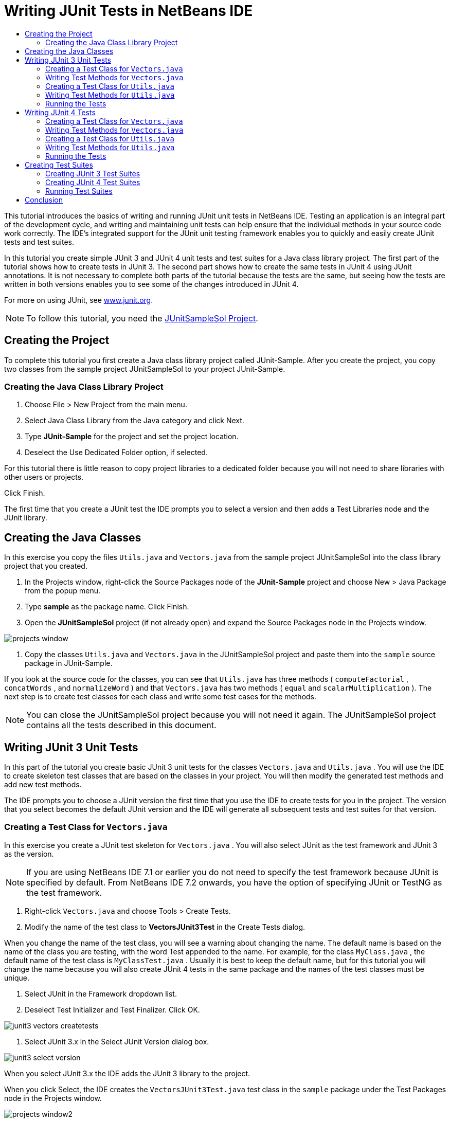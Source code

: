 // 
//     Licensed to the Apache Software Foundation (ASF) under one
//     or more contributor license agreements.  See the NOTICE file
//     distributed with this work for additional information
//     regarding copyright ownership.  The ASF licenses this file
//     to you under the Apache License, Version 2.0 (the
//     "License"); you may not use this file except in compliance
//     with the License.  You may obtain a copy of the License at
// 
//       http://www.apache.org/licenses/LICENSE-2.0
// 
//     Unless required by applicable law or agreed to in writing,
//     software distributed under the License is distributed on an
//     "AS IS" BASIS, WITHOUT WARRANTIES OR CONDITIONS OF ANY
//     KIND, either express or implied.  See the License for the
//     specific language governing permissions and limitations
//     under the License.
//

= Writing JUnit Tests in NetBeans IDE
:page-layout: tutorial
:jbake-tags: tutorials 
:jbake-status: published
:icons: font
:page-syntax: true
:source-highlighter: pygments
:toc: left
:toc-title:
:description: Writing JUnit Tests in NetBeans IDE - Apache NetBeans
:keywords: Apache NetBeans, Tutorials, Writing JUnit Tests in NetBeans IDE

ifdef::env-github[]
:imagesdir: ../../../../images
endif::[]

This tutorial introduces the basics of writing and running JUnit unit tests in NetBeans IDE. Testing an application is an integral part of the development cycle, and writing and maintaining unit tests can help ensure that the individual methods in your source code work correctly. The IDE's integrated support for the JUnit unit testing framework enables you to quickly and easily create JUnit tests and test suites.

In this tutorial you create simple JUnit 3 and JUnit 4 unit tests and test suites for a Java class library project. The first part of the tutorial shows how to create tests in JUnit 3. The second part shows how to create the same tests in JUnit 4 using JUnit annotations. It is not necessary to complete both parts of the tutorial because the tests are the same, but seeing how the tests are written in both versions enables you to see some of the changes introduced in JUnit 4.

For more on using JUnit, see link:http://www.junit.org[+www.junit.org+].

NOTE: To follow this tutorial, you need the link:https://netbeans.org/projects/samples/downloads/download/Samples/Java/JUnitSampleSol.zip[JUnitSampleSol Project].

== Creating the Project

To complete this tutorial you first create a Java class library project called JUnit-Sample. After you create the project, you copy two classes from the sample project JUnitSampleSol to your project JUnit-Sample.

=== Creating the Java Class Library Project

1. Choose File > New Project from the main menu.
2. Select Java Class Library from the Java category and click Next.
3. Type *JUnit-Sample* for the project and set the project location.
4. Deselect the Use Dedicated Folder option, if selected.

For this tutorial there is little reason to copy project libraries to a dedicated folder because you will not need to share libraries with other users or projects.

Click Finish.

The first time that you create a JUnit test the IDE prompts you to select a version and then adds a Test Libraries node and the JUnit library.

== Creating the Java Classes

In this exercise you copy the files  ``Utils.java``  and  ``Vectors.java``  from the sample project JUnitSampleSol into the class library project that you created.

1. In the Projects window, right-click the Source Packages node of the *JUnit-Sample* project and choose New > Java Package from the popup menu.
2. Type *sample* as the package name. Click Finish.
3. Open the *JUnitSampleSol* project (if not already open) and expand the Source Packages node in the Projects window.
[.feature]
--

image::kb/docs/java/projects-window.png[]

--



. Copy the classes  ``Utils.java``  and  ``Vectors.java``  in the JUnitSampleSol project and paste them into the  ``sample``  source package in JUnit-Sample.

If you look at the source code for the classes, you can see that  ``Utils.java``  has three methods ( ``computeFactorial`` ,  ``concatWords`` , and  ``normalizeWord`` ) and that  ``Vectors.java``  has two methods ( ``equal``  and  ``scalarMultiplication`` ). The next step is to create test classes for each class and write some test cases for the methods.

NOTE: You can close the JUnitSampleSol project because you will not need it again. The JUnitSampleSol project contains all the tests described in this document.

== Writing JUnit 3 Unit Tests

In this part of the tutorial you create basic JUnit 3 unit tests for the classes  ``Vectors.java``  and  ``Utils.java`` . You will use the IDE to create skeleton test classes that are based on the classes in your project. You will then modify the generated test methods and add new test methods.

The IDE prompts you to choose a JUnit version the first time that you use the IDE to create tests for you in the project. The version that you select becomes the default JUnit version and the IDE will generate all subsequent tests and test suites for that version.

=== Creating a Test Class for  ``Vectors.java`` 

In this exercise you create a JUnit test skeleton for  ``Vectors.java`` . You will also select JUnit as the test framework and JUnit 3 as the version.

NOTE: If you are using NetBeans IDE 7.1 or earlier you do not need to specify the test framework because JUnit is specified by default. From NetBeans IDE 7.2 onwards, you have the option of specifying JUnit or TestNG as the test framework.

1. Right-click  ``Vectors.java``  and choose Tools > Create Tests.
2. Modify the name of the test class to *VectorsJUnit3Test* in the Create Tests dialog.

When you change the name of the test class, you will see a warning about changing the name. The default name is based on the name of the class you are testing, with the word Test appended to the name. For example, for the class  ``MyClass.java`` , the default name of the test class is  ``MyClassTest.java`` . Usually it is best to keep the default name, but for this tutorial you will change the name because you will also create JUnit 4 tests in the same package and the names of the test classes must be unique.



. Select JUnit in the Framework dropdown list.


. Deselect Test Initializer and Test Finalizer. Click OK.
[.feature]
--

image::kb/docs/java/junit3-vectors-createtests.png[]

--



. Select JUnit 3.x in the Select JUnit Version dialog box.
[.feature]
--

image::kb/docs/java/junit3-select-version.png[]

--

When you select JUnit 3.x the IDE adds the JUnit 3 library to the project.

When you click Select, the IDE creates the  ``VectorsJUnit3Test.java``  test class in the  ``sample``  package under the Test Packages node in the Projects window.

[.feature]
--

image::kb/docs/java/projects-window2.png[]

--

A project requires a directory for test packages to create tests. The default location for the test packages directory is at the root level of the project, but depending on the type of project you can specify a different location for the directory in the project's Properties dialog.

If you look at the generated test class  ``VectorsJUnit3Test.java``  in the editor, you can see that the IDE generated the following test class with test methods for the methods  ``equal``  and  ``scalarMultiplication`` .


[source,java]
----

public class VectorsJUnit3Test extends TestCase {
    /**
     * Test of equal method, of class Vectors.
     */
    public void testEqual() {
        System.out.println("equal");
        int[] a = null;
        int[] b = null;
        boolean expResult = false;
        boolean result = Vectors.equal(a, b);
        assertEquals(expResult, result);
        // TODO review the generated test code and remove the default call to fail.
        fail("The test case is a prototype.");
    }

    /**
     * Test of scalarMultiplication method, of class Vectors.
     */
    public void testScalarMultiplication() {
        System.out.println("scalarMultiplication");
        int[] a = null;
        int[] b = null;
        int expResult = 0;
        int result = Vectors.scalarMultiplication(a, b);
        assertEquals(expResult, result);
        // TODO review the generated test code and remove the default call to fail.
        fail("The test case is a prototype.");
    }
}
----

The method body of each generated test is provided solely as a guide and needs to be modified to be an actual test case. You can deselect Default Method Bodies in the Create Tests dialog if you do not want the code generated for you.

When the IDE generates the names for the test methods, each method name is prepended with  ``test``  because JUnit 3 uses naming conventions and reflection to identify tests. To identify test methods, each test method is required to follow the syntax  ``test_<NAME>_`` .

NOTE: In JUnit 4, it is no longer necessary to use this test method naming syntax because you can use annotations to identify test methods and the test class is no longer required to extend  ``TestCase`` .

=== Writing Test Methods for  ``Vectors.java`` 

In this exercise you modify the generated test methods to make them functioning tests and modify the default output messages. You do not need to modify the output messages to run the tests, but you may want to modify the output to help identify the results displayed in the JUnit Test Results output window.

1. Open  ``VectorsJUnit3Test.java``  in the editor.
2. Modify the test skeleton for  ``testScalarMultiplication``  by changing the value of the  ``println``  and removing the generated variables. The test method should now look like the following (changes displayed in bold):

[source,java]
----

public void testScalarMultiplication() {
    System.out.println("** VectorsJUnit3Test: testScalarMultiplication()*");
    assertEquals(expResult, result);
}
----



. Now add some assertions to test the method.

[source,java]
----

public void testScalarMultiplication() {
    System.out.println("* VectorsJUnit3Test: testScalarMultiplication()");
    *assertEquals(  0, Vectors.scalarMultiplication(new int[] { 0, 0}, new int[] { 0, 0}));
    assertEquals( 39, Vectors.scalarMultiplication(new int[] { 3, 4}, new int[] { 5, 6}));
    assertEquals(-39, Vectors.scalarMultiplication(new int[] {-3, 4}, new int[] { 5,-6}));
    assertEquals(  0, Vectors.scalarMultiplication(new int[] { 5, 9}, new int[] {-9, 5}));
    assertEquals(100, Vectors.scalarMultiplication(new int[] { 6, 8}, new int[] { 6, 8}));*
}
----

This test method uses the JUnit  ``assertEquals``  method. To use the assertion, you supply the input variables and the expected result. To pass the test, the test method must successfully return all the expected results based on the supplied variables when running the tested method. You should add a sufficient number of assertions to cover the various possible permutations.



. Modify the test skeleton for  ``testEqual``  by deleting the generated method bodies and adding the following  ``println`` .

[source,java]
----

    *System.out.println("* VectorsJUnit3Test: testEqual()");*
----

The test method should now look like the following:


[source,java]
----

public void testEqual() {
    System.out.println("* VectorsJUnit3Test: testEqual()");
}
----



. Modify the  ``testEqual``  method by adding the following assertions (displayed in bold).

[source,java]
----

public void testEqual() {
    System.out.println("* VectorsJUnit3Test: testEqual()");
    *assertTrue(Vectors.equal(new int[] {}, new int[] {}));
    assertTrue(Vectors.equal(new int[] {0}, new int[] {0}));
    assertTrue(Vectors.equal(new int[] {0, 0}, new int[] {0, 0}));
    assertTrue(Vectors.equal(new int[] {0, 0, 0}, new int[] {0, 0, 0}));
    assertTrue(Vectors.equal(new int[] {5, 6, 7}, new int[] {5, 6, 7}));

    assertFalse(Vectors.equal(new int[] {}, new int[] {0}));
    assertFalse(Vectors.equal(new int[] {0}, new int[] {0, 0}));
    assertFalse(Vectors.equal(new int[] {0, 0}, new int[] {0, 0, 0}));
    assertFalse(Vectors.equal(new int[] {0, 0, 0}, new int[] {0, 0}));
    assertFalse(Vectors.equal(new int[] {0, 0}, new int[] {0}));
    assertFalse(Vectors.equal(new int[] {0}, new int[] {}));

    assertFalse(Vectors.equal(new int[] {0, 0, 0}, new int[] {0, 0, 1}));
    assertFalse(Vectors.equal(new int[] {0, 0, 0}, new int[] {0, 1, 0}));
    assertFalse(Vectors.equal(new int[] {0, 0, 0}, new int[] {1, 0, 0}));
    assertFalse(Vectors.equal(new int[] {0, 0, 1}, new int[] {0, 0, 3}));*
}
----

This test uses the JUnit  ``assertTrue``  and  ``assertFalse``  methods to test a variety of possible results. For the test of this method to pass, the  ``assertTrue``  must all be true and  ``assertFalse``  must all be false.



. Save your changes.

Compare: <<Exercise_32,Writing Test Methods for  ``Vectors.java``  (JUnit 4)>>

=== Creating a Test Class for  ``Utils.java`` 

You now create the test skeletons for  ``Utils.java`` . When you created the test in the previous exercise, the IDE prompted you for the version of JUnit. You are not prompted to select a version this time.

1. Right-click  ``Utils.java``  and choose Tools > Create Tests.
2. Select JUnit in the Framework dropdown list if not selected.
3. Select Test Initializer and Test Finalizer in the dialog box, if not selected.
4. Modify the name of the test class to *UtilsJUnit3Test* in the Create Tests dialog box. Click OK.

When you click OK, the IDE creates the test file  ``UtilsJUnit3Test.java``  in the Test Packages > samples directory. You can see that in addition to creating the test skeletons  ``testComputeFactorial`` ,  ``testConcatWords`` , and  ``testNormalizeWord``  for the methods in  ``Utils.java`` , the IDE also creates the test initializer method  ``setUp``  and the test finalizer method  ``tearDown`` .

=== Writing Test Methods for  ``Utils.java`` 

In this exercise you add some test cases that illustrate some common JUnit test elements. You also add a  ``println``  to the methods because some methods do not print any output by default. By adding a  ``println``  to the methods you can later look in the JUnit test result window to see if the methods were run and the order in which they were run.

==== Test Initializers and Finalizers

The  ``setUp``  and  ``tearDown``  methods are used to initialize and finalize test conditions. You do not need the  ``setUp``  and  ``tearDown``  methods to test  ``Utils.java`` , but they are included here to demonstrate how they work.

The  ``setUp``  method is a test initialization method and is run before each test case in the test class. A test initialization method is not required for running tests, but if you need to initialize some variables before you run a test, you use the test initializer method.

The  ``tearDown``  method is a test finalizer method and is run after each test case in the test class. A test finalizer method is not required for running tests, but you may need a finalizer to clean up any data that was required when running the test cases.

Make the following changes (displayed in bold) to add a  ``println``  to each method.

[source,java]
----

@Override
protected void setUp() throws Exception {
    super.setUp();
    *System.out.println("* UtilsJUnit3Test: setUp() method");*
}

@Override
protected void tearDown() throws Exception {
    super.tearDown();
    *System.out.println("* UtilsJUnit3Test: tearDown() method");*
}
----

When you run the test the  ``println``  text for each methods will appear in the JUnit Test Results output window. If you do not add the  ``println`` , there is no output to show that the methods were run.

==== Testing Using a Simple Assertion

This simple test case tests the  ``concatWords``  method. Instead of using the generated test method  ``testConcatWords`` , you will add a new test method called  ``testHelloWorld``  that uses a single simple assertion to test if the method concatenates the strings correctly. The  ``assertEquals``  in the test case uses the syntax  ``assertEquals(_EXPECTED_RESULT, ACTUAL_RESULT_)``  to test if the expected result is equal to the actual result. In this case, if the input to the method  ``concatWords``  is " ``Hello`` ", " ``, `` ", " ``world`` " and " ``!`` ", the expected result should equal  ``"Hello, world!"`` .

1. Delete the generated test method  ``testConcatWords``  in  ``UtilsJUnit3Test.java`` .
2. Add the following method to test the  ``concatWords``  method.*public void testHelloWorld() {
    assertEquals("Hello, world!", Utils.concatWords("Hello", ", ", "world", "!"));
}*


. Add a  ``println``  statement to display text about the test in the JUnit Test Results window.

[source,java]
----

public void testHelloWorld() {
    *System.out.println("* UtilsJUnit3Test: test method 1 - testHelloWorld()");*
    assertEquals("Hello, world!", Utils.concatWords("Hello", ", ", "world", "!"));
----

Compare: <<Exercise_342,Testing Using a Simple Assertion (JUnit 4)>>

==== Testing Using a Timeout

This test demonstrates how to check if a method is taking too long to complete. If the method is taking too long, the test thread is interrupted and the test fails. You can specify the time limit in the test.

The test method invokes the  ``computeFactorial``  method in  ``Utils.java`` . You can assume that the  ``computeFactorial``  method is correct, but in this case you want to test if the computation is completed within 1000 milliseconds. The  ``computeFactorial``  thread and a test thread are started at the same time. The test thread will stop after 1000 milliseconds and throw a  ``TimeoutException``  unless the  ``computeFactorial``  thread completes first. You will add a message so that a message is displayed if a  ``TimeoutException``  is thrown.

1. Delete the generated test method  ``testComputeFactorial`` .
2. Add the  ``testWithTimeout``  method that calculates the factorial of a randomly generated number.*public void testWithTimeout() throws InterruptedException, TimeoutException {
    final int factorialOf = 1 + (int) (30000 * Math.random());
    System.out.println("computing " + factorialOf + '!');

    Thread testThread = new Thread() {
        public void run() {
            System.out.println(factorialOf + "! = " + Utils.computeFactorial(factorialOf));
        }
    };
}*


. Fix your imports to import  ``java.util.concurrent.TimeoutException`` .


. Add the following code (displayed in bold) to the method to interrupt the thread and display a message if the test takes too long to execute.

[source,java]
----

    Thread testThread = new Thread() {
        public void run() {
            System.out.println(factorialOf + "! = " + Utils.computeFactorial(factorialOf));
        }
    };

    *testThread.start();
    Thread.sleep(1000);
    testThread.interrupt();

    if (testThread.isInterrupted()) {
        throw new TimeoutException("the test took too long to complete");
    }*
}
----

You can modify the  ``Thread.sleep``  line to change the number of milliseconds before the timeout is thrown.



. Add the following  ``println``  (displayed in bold) to print the text about the test in the JUnit Test Results window.

[source,java]
----

public void testWithTimeout() throws InterruptedException, TimeoutException {
    *System.out.println("* UtilsJUnit3Test: test method 2 - testWithTimeout()");*
    final int factorialOf = 1 + (int) (30000 * Math.random());
    System.out.println("computing " + factorialOf + '!');
            
----

Compare: <<Exercise_343,Testing Using a Timeout (JUnit 4)>>

==== Testing for an Expected Exception

This test demonstrates how to test for an expected exception. The method fails if it does not throw the specified expected exception. In this case you are testing that the  ``computeFactorial``  method throws an  ``IllegalArgumentException``  if the input variable is a negative number (-5).

1. Add the following  ``testExpectedException``  method that invokes the  ``computeFactorial``  method with an input of -5.*public void testExpectedException() {
    try {
        final int factorialOf = -5;
        System.out.println(factorialOf + "! = " + Utils.computeFactorial(factorialOf));
        fail("IllegalArgumentException was expected");
    } catch (IllegalArgumentException ex) {
    }
}*


. Add the following  ``println``  (displayed in bold) to print the text about the test in the JUnit Test Results window.

[source,java]
----

public void testExpectedException() {
    *System.out.println("* UtilsJUnit3Test: test method 3 - testExpectedException()");*
    try {
----

Compare: <<Exercise_344,Testing for an Expected Exception (JUnit 4)>>

==== Disabling a Test

This test demonstrates how to temporarily disable a test method. In JUnit 3, if a method name does not start with  ``test``  it is not recognized as a test method. In this case you prepend  ``DISABLED_``  to the name of the test method to disable it.

1. Delete the generated test method  ``testNormalizeWord`` .
2. Add the following test method to the test class.*public void testTemporarilyDisabled() throws Exception {
    System.out.println("* UtilsJUnit3Test: test method 4 - checkExpectedException()");
    assertEquals("Malm\u00f6", Utils.normalizeWord("Malmo\u0308"));
}*

The test method  ``testTemporarilyDisabled``  will run if you run the test class.



. Prepend  ``DISABLED_``  (displayed in bold) to the name of the test method.

[source,java]
----

public void *DISABLED_*testTemporarilyDisabled() throws Exception {
    System.out.println("* UtilsJUnit3Test: test method 4 - checkExpectedException()");
    assertEquals("Malm\u00f6", Utils.normalizeWord("Malmo\u0308"));
}
----

Compare: <<Exercise_345,Disabling a Test (JUnit 4)>>

Now that you have written the tests, you can run the test and see the test output in the JUnit Test Results window.

=== Running the Tests

When you run a JUnit test the results are displayed in the Test Results window of the IDE. You can run individual JUnit test classes or you can choose Run > Test _PROJECT_NAME_ from the main menu to run all the tests for the project. If you choose Run > Test, the IDE runs all the test classes in the Test Packages folder. To run an individual test class, right-click the test class under the Test Packages node and choose Run File.

1. Choose Run > Set Main Project in the main menu and select the JUnit-Sample project.
2. Choose Run > Test Project (JUnit-Sample) from the main menu.
3. Choose Window > IDE Tools > Test Results to open the Test Results window.

When you run the test you will see one of the following results in the JUnit Test Results window.

[.feature]
--
image:kb/docs/java/junit3-test-pass-sm.png[role="left", xref="image$./junit3-test-pass.png"]
--

In this image (click the image to see a larger image) you can see that the project passed all the tests. The left pane displays the results of the individual test methods and the right pane displays the test output. If you look at the output you can see the order that the tests were run. The  ``println``  that you added to each of the test methods printed out the name of the test to the output window. You can also see that in  ``UtilJUnit3Test``  the  ``setUp``  method was run before each test method and the  ``tearDown``  method was run after each method.

[.feature]
--
image:kb/docs/java/junit3-test-fail-sm.png[role="left", xref="image$./junit3-test-fail.png"]
--

In this image (click the image to see a larger image) you can see that the project failed one of the tests. The  ``testTimeout``  method took too long to complete and the test thread was interrupted, causing that test to fail. It took longer than 1000 milliseconds to compute the factorial of the randomly generated number (22991).

The next step after you create your unit test classes is to create test suites. See <<Exercise_41,Creating JUnit 3 Test Suites>> to see how to run specified tests as a group so you do not have to run each test individually.

== Writing JUnit 4 Tests

In this exercise you create JUnit 4 unit tests for the classes  ``Vectors.java``  and  ``Utils.java`` . The JUnit 4 test cases are the same as the JUnit 3 test cases, but you will see that the syntax for writing the tests is simpler.

You will use the IDE's wizards to create test skeletons based on the classes in your project. The first time that you use the IDE to create some test skeletons for you, the IDE prompts you to choose the JUnit version.

*Note.* If you already selected JUnit 3.x as the default version for your tests, you need to change the default version to JUnit 4.x. To change the default JUnit version, expand the Test Libraries node, right-click the JUnit library and choose Remove. You can now use the Add Library dialog box to explicitly add the JUnit 4 library or you can select version 4.x when you are prompted to select the JUnit version when you create a new test. You can still run JUnit 3 tests, but any new tests you create will use JUnit 4.

=== Creating a Test Class for  ``Vectors.java`` 

In this exercise you will create the JUnit test skeletons for  ``Vectors.java`` .

NOTE: If you are using NetBeans IDE 7.1 or earlier you do not need to specify the test framework because JUnit is specified by default. From NetBeans IDE 7.2 onwards, you have the option of specifying JUnit or TestNG as the test framework.

1. Right-click  ``Vectors.java``  and choose Tools > Create Tests.
2. Modify the name of the test class to *VectorsJUnit4Test* in the Create Tests dialog.

When you change the name of the test class, you will see a warning about changing the name. The default name is based on the name of the class you are testing, with the word Test appended to the name. For example, for the class  ``MyClass.java`` , the default name of the test class is  ``MyClassTest.java`` . Unlike JUnit 3, in JUnit 4, test are not required to end with the word Test. Usually it is best to keep the default name, but because you are creating all the JUnit tests in the same package in this tutorial the names of the test classes have to be unique.



. Select JUnit in the Framework dropdown list.


. Deselect Test Initializer and Test Finalizer. Click OK.
[.feature]
--

image::kb/docs/java/junit4-vectors-createtests.png[]

--



. Select JUnit 4.x in the Select JUnit Version dialog box. Click Select.
[.feature]
--

image::kb/docs/java/junit4-select-version.png[]

--

When you click OK, the IDE creates the  ``VectorsJUnit4Test.java``  test class in the  ``sample``  package under the Test Packages node in the Projects window.

[.feature]
--

image::kb/docs/java/projects-window3.png[]

--

NOTE: A project requires a directory for test packages to create tests. The default location for the test packages directory is at the root level of the project, but you can specify a different location for the directory in the project's Properties dialog.

If you look at  ``VectorsJUnit3Test.java``  in the editor, you can see that the IDE generated the test methods  ``testEqual``  and  ``testScalarMultiplication`` . In  ``VectorsJUnit4Test.java`` , each test method is annotated with  ``@Test`` . The IDE generated the names for the test methods based on the names of the method in  ``Vectors.java``  but the name of the test method is not required to have  ``test``  prepended. The default body of each generated test method is provided solely as a guide and needs to be modified to be actual test cases.

You can deselect Default Method Bodies in the Create Tests dialog if you do not want the bodies of the method generated for you.

The IDE also generated the following test class initializer and finalizer methods:


[source,java]
----

@BeforeClass
public static void setUpClass() throws Exception {
}

@AfterClass
public static void tearDownClass() throws Exception {
}
----

The IDE generates the class initializer and finalizer methods by default when creating JUnit 4 test classes. The annotations  ``@BeforeClass``  and  ``@AfterClass``  are used to mark methods that should be run before and after running the test class. You can delete the methods because you will not need them to test  ``Vectors.java`` .

You can configure the methods that are generated by default by configuring the JUnit options in the Options window.

NOTE: For JUnit 4 tests, notice that by default the IDE adds a static import declaration for  ``org.junit.Assert.*`` .

=== Writing Test Methods for  ``Vectors.java`` 

In this exercise you modify each of the generated test methods to test the methods using the JUnit  ``assert``  method and to change the names of the test methods. In JUnit 4 you have greater flexibility when naming test methods because test methods are indicated by the  ``@Test``  annotation and do not require the word  ``test``  prepended to test method names.

1. Open  ``VectorsJUnit4Test.java``  in the editor.
2. Modify the test method for  ``testScalarMultiplication``  by changing the name of the method, the value of the  ``println``  and removing the generated variables. The test method should now look like the following (changes displayed in bold):

[source,java]
----

@Test
public void *ScalarMultiplicationCheck*() {
    System.out.println("** VectorsJUnit4Test: ScalarMultiplicationCheck()*");
    assertEquals(expResult, result);
}
----

NOTE: When writing tests it is not necessary to change the printed output. You do this in this exercise so that it is easier to identify the test results in the output window.



. Now add some assertions to test the method.

[source,java]
----

@Test
public void ScalarMultiplicationCheck() {
    System.out.println("* VectorsJUnit4Test: ScalarMultiplicationCheck()");
    *assertEquals(  0, Vectors.scalarMultiplication(new int[] { 0, 0}, new int[] { 0, 0}));
    assertEquals( 39, Vectors.scalarMultiplication(new int[] { 3, 4}, new int[] { 5, 6}));
    assertEquals(-39, Vectors.scalarMultiplication(new int[] {-3, 4}, new int[] { 5,-6}));
    assertEquals(  0, Vectors.scalarMultiplication(new int[] { 5, 9}, new int[] {-9, 5}));
    assertEquals(100, Vectors.scalarMultiplication(new int[] { 6, 8}, new int[] { 6, 8}));*
}
----

In this test method you use the JUnit  ``assertEquals``  method. To use the assertion, you supply the input variables and the expected result. To pass the test, the test method must successfully return all the expected results based on the supplied variables when running the tested method. You should add a sufficient number of assertions to cover the various possible permutations.



. Change the name of the  ``testEqual``  test method to  ``equalsCheck`` .


. Delete the the generated method body of the  ``equalsCheck``  test method.


. Add the following  ``println``  to the  ``equalsCheck``  test method.*System.out.println("* VectorsJUnit4Test: equalsCheck()");*

The test method should now look like the following:


[source,java]
----

@Test
public void equalsCheck() {
    System.out.println("* VectorsJUnit4Test: equalsCheck()");
}
----



. Modify the  ``equalsCheck``  method by adding the following assertions (displayed in bold).

[source,java]
----

@Test
public void equalsCheck() {
    System.out.println("* VectorsJUnit4Test: equalsCheck()");
    *assertTrue(Vectors.equal(new int[] {}, new int[] {}));
    assertTrue(Vectors.equal(new int[] {0}, new int[] {0}));
    assertTrue(Vectors.equal(new int[] {0, 0}, new int[] {0, 0}));
    assertTrue(Vectors.equal(new int[] {0, 0, 0}, new int[] {0, 0, 0}));
    assertTrue(Vectors.equal(new int[] {5, 6, 7}, new int[] {5, 6, 7}));

    assertFalse(Vectors.equal(new int[] {}, new int[] {0}));
    assertFalse(Vectors.equal(new int[] {0}, new int[] {0, 0}));
    assertFalse(Vectors.equal(new int[] {0, 0}, new int[] {0, 0, 0}));
    assertFalse(Vectors.equal(new int[] {0, 0, 0}, new int[] {0, 0}));
    assertFalse(Vectors.equal(new int[] {0, 0}, new int[] {0}));
    assertFalse(Vectors.equal(new int[] {0}, new int[] {}));

    assertFalse(Vectors.equal(new int[] {0, 0, 0}, new int[] {0, 0, 1}));
    assertFalse(Vectors.equal(new int[] {0, 0, 0}, new int[] {0, 1, 0}));
    assertFalse(Vectors.equal(new int[] {0, 0, 0}, new int[] {1, 0, 0}));
    assertFalse(Vectors.equal(new int[] {0, 0, 1}, new int[] {0, 0, 3}));*
}
----

This test uses the JUnit  ``assertTrue``  and  ``assertFalse``  methods to test a variety of possible results. For the test of this method to pass, the  ``assertTrue``  must all be true and  ``assertFalse``  must all be false.

Compare: <<Exercise_22,Writing Test Methods for  ``Vectors.java``  (JUnit 3)>>

=== Creating a Test Class for  ``Utils.java`` 

You will now create the JUnit test methods for  ``Utils.java`` . When you created the test class in the previous exercise, the IDE prompted you for the version of JUnit. You are not prompted to select a version this time because you already selected the JUnit version and all subsequent JUnit tests are created in that version.

NOTE: You can still write and run JUnit 3 tests if you select JUnit 4 as the version, but the IDE uses the JUnit 4 template for generating test skeletons.

1. Right-click  ``Utils.java``  and choose Tools > Create Tests.
2. Select JUnit in the Framework dropdown list if not selected.
3. Select Test Initializer and Test Finalizer in the dialog box if not selected.
4. Modify the name of the test class to *UtilsJUnit4Test* in the Create Tests dialog box. Click OK.

When you click OK, the IDE creates the test file  ``UtilsJUnit4Test.java``  in the Test Packages > sample directory. You can see that the IDE generated the test methods  ``testComputeFactorial`` ,  ``testConcatWords`` , and  ``testNormalizeWord``  for the methods in  ``Utils.java`` . The IDE also generated initializer and finalizer methods for the test and the test class.

=== Writing Test Methods for  ``Utils.java`` 

In this exercise you will add test cases that illustrate some common JUnit test elements. You will also add a  ``println``  to the methods because some methods do not print any output to the JUnit Test Results window to indicate that they were run, or to indicate that the method passed the test. By adding a  ``println``  to the methods you can see if the methods were run and the order in which they were run.

==== Test Initializers and Finalizers

When you created the test class for  ``Utils.java``  the IDE generated annotated initializer and finalizer methods. You can choose any name for the name of the method because there is no required naming convention.

NOTE: You do not need the initializer and finalizer methods to test  ``Utils.java`` , but they are included in this tutorial to demonstrate how they work.

In JUnit 4 you can use annotations to mark the following types of initializer and finalizer methods.

* *Test Class Initializer.* The  ``@BeforeClass``  annotation marks a method as a test class initialization method. A test class initialization method is run only once, and before any of the other methods in the test class. For example, instead of creating a database connection in a test initializer and creating a new connection before each test method, you may want to use a test class initializer to open a connection before running the tests. You could then close the connection with the test class finalizer.
* *Test Class Finalizer.* The  ``@AfterClass``  annotation marks a method as a test class finalizer method. A test class finalizer method is run only once, and after all of the other methods in the test class are finished.
* *Test Initializer.* The  ``@Before``  annotation marks a method as a test initialization method. A test initialization method is run before each test case in the test class. A test initialization method is not required to run tests, but if you need to initialize some variables before you run a test, you use a test initializer method.
* *Test Finalizer.* The  ``@After``  annotation marks a method as a test finalizer method. A test finalizer method is run after each test case in the test class. A test finalizer method is not required to run tests, but you may need a finalizer to clean up any data that was required when running the test cases.

Make the following changes (displayed in bold) in  ``UtilsJUnit4Test.java`` .


[source,java]
----

@BeforeClass
public static void setUpClass() throws Exception {
    *System.out.println("* UtilsJUnit4Test: @BeforeClass method");*
}

@AfterClass
public static void tearDownClass() throws Exception {
    *System.out.println("* UtilsJUnit4Test: @AfterClass method");*
}

@Before
public void setUp() {
    *System.out.println("* UtilsJUnit4Test: @Before method");*
}

@After
public void tearDown() {
    *System.out.println("* UtilsJUnit4Test: @After method");*
}
----

Compare: <<Exercise_241,Test initializers and finalizers (JUnit 3)>>

When you run the test class the  ``println``  text you added is displayed in the output pane of the JUnit Test Results window. If you do not add the  ``println`` , there is no output to indicate that the initializer and finalizer methods were run.

==== Testing Using a Simple Assertion

This simple test case tests the  ``concatWords``  method. Instead of using the generated test method  ``testConcatWords`` , you will add a new test method called  ``helloWorldCheck``  that uses a single simple assertion to test if the method concatenates the strings correctly. The  ``assertEquals``  in the test case uses the syntax  ``assertEquals(_EXPECTED_RESULT, ACTUAL_RESULT_)``  to test if the expected result is equal to the actual result. In this case, if the input to the method  ``concatWords``  is " ``Hello`` ", " ``,`` ", " ``world`` " and " ``!`` ", the expected result should equal  ``"Hello, world!"`` .

1. Delete the generated test method  ``testConcatWords`` .
2. Add the following  ``helloWorldCheck``  method to test  ``Utils.concatWords`` .*@Test
public void helloWorldCheck() {
    assertEquals("Hello, world!", Utils.concatWords("Hello", ", ", "world", "!"));
}*


. Add a  ``println``  statement to display text about the test in the JUnit Test Results window.

[source,java]
----

@Test
public void helloWorldCheck() {
    *System.out.println("* UtilsJUnit4Test: test method 1 - helloWorldCheck()");*
    assertEquals("Hello, world!", Utils.concatWords("Hello", ", ", "world", "!"));
----

Compare: <<Exercise_242,Testing Using a Simple Assertion (JUnit 3)>>

==== Testing Using a Timeout

This test demonstrates how to check if a method is taking too long to complete. If the method is taking too long, the test thread is interrupted and the test fails. You can specify the time limit in the test.

The test method invokes the  ``computeFactorial``  method in  ``Utils.java`` . You can assume that the  ``computeFactorial``  method is correct, but in this case you want to test if the computation is completed within 1000 milliseconds. You do this by interrupting the test thread after 1000 milliseconds. If the thread is interrupted the test method throws a  ``TimeoutException`` .

1. Delete the generated test method  ``testComputeFactorial`` .
2. Add the  ``testWithTimeout``  method that calculates the factorial of a randomly generated number.*@Test
public void testWithTimeout() {
    final int factorialOf = 1 + (int) (30000 * Math.random());
    System.out.println("computing " + factorialOf + '!');
    System.out.println(factorialOf + "! = " + Utils.computeFactorial(factorialOf));
}*


. Add the following code (displayed in bold) to set the timeout and to interrupt the thread if the method takes too long to execute.

[source,java]
----

@Test*(timeout=1000)*
public void testWithTimeout() {
    final int factorialOf = 1 + (int) (30000 * Math.random());
----

You can see that the timeout is set to 1000 milliseconds.



. Add the following  ``println``  (displayed in bold) to print the text about the test in the JUnit Test Results window.

[source,java]
----

@Test(timeout=1000)
public void testWithTimeout() {
    *System.out.println("* UtilsJUnit4Test: test method 2 - testWithTimeout()");*
    final int factorialOf = 1 + (int) (30000 * Math.random());
    System.out.println("computing " + factorialOf + '!');
            
----

Compare: <<Exercise_243,Testing Using a Timeout (JUnit 3)>>

==== Testing for an Expected Exception

This test demonstrates how to test for an expected exception. The method fails if it does not throw the specified expected exception. In this case you are testing that the  ``computeFactorial``  method throws an  ``IllegalArgumentException``  if the input variable is a negative number (-5).

1. Add the following  ``testExpectedException``  method that invokes the  ``computeFactorial``  method with an input of -5.*@Test
public void checkExpectedException() {
    final int factorialOf = -5;
    System.out.println(factorialOf + "! = " + Utils.computeFactorial(factorialOf));
}*



. Add the following property (displayed in bold) to the  ``@Test``  annotation to specify that the test is expected to throw  ``IllegalArgumentException`` .

[source,java]
----

@Test*(expected=IllegalArgumentException.class)*
public void checkExpectedException() {
    final int factorialOf = -5;
    System.out.println(factorialOf + "! = " + Utils.computeFactorial(factorialOf));
}
----



. Add the following  ``println``  (displayed in bold) to print the text about the test in the JUnit Test Results window.

[source,java]
----

@Test (expected=IllegalArgumentException.class)
public void checkExpectedException() {
    *System.out.println("* UtilsJUnit4Test: test method 3 - checkExpectedException()");*
    final int factorialOf = -5;
    System.out.println(factorialOf + "! = " + Utils.computeFactorial(factorialOf));
}
----

Compare: <<Exercise_244,Testing for an Expected Exception (JUnit 3)>>

==== Disabling a Test

This test demonstrates how to temporarily disable a test method. In JUnit 4 you simply add the  ``@Ignore``  annotation to disable the test.

1. Delete the generated test method  ``testNormalizeWord`` .
2. Add the following test method to the test class.*@Test
public void temporarilyDisabledTest() throws Exception {
    System.out.println("* UtilsJUnit4Test: test method 4 - checkExpectedException()");
    assertEquals("Malm\u00f6", Utils.normalizeWord("Malmo\u0308"));
}*

The test method  ``temporarilyDisabledTest``  will run if you run the test class.



. Add the  ``@Ignore``  annotation (displayed in bold) above  ``@Test``  to disable the test.*@Ignore*

[source,java]
----

@Test
public void temporarilyDisabledTest() throws Exception {
    System.out.println("* UtilsJUnit4Test: test method 4 - checkExpectedException()");
    assertEquals("Malm\u00f6", Utils.normalizeWord("Malmo\u0308"));
}
----



. Fix your imports to import  ``org.junit.Ignore`` .

Compare: <<Exercise_245,Disabling a Test (JUnit 3)>>

Now that you have written the tests you can run the test and see the test output in the JUnit Test Results window.

=== Running the Tests

You can run JUnit tests on the entire application or on individual files and see the results in the IDE. The easiest way to run all the unit tests for the project is to choose Run > Test _<PROJECT_NAME>_ from the main menu. If you choose this method, the IDE runs all the test classes in the Test Packages. To run an individual test class, right-click the test class under the Test Packages node and choose Run File.

1. Right-click  ``UtilsJUnit4Test.java``  in the Projects window.
2. Choose Test File.
3. Choose Window > IDE Tools > Test Results to open the Test Results window.

When you run  ``UtilsJUnit4Test.java``  the IDE only runs the tests in the test class. If the class passes all the tests you will see something similar to the following image in the JUnit Test Results window.

[.feature]
--
image:kb/docs/java/junit4-utilstest-pass-sm.png[role="left", xref="image$./junit4-utilstest-pass.png"]
--

In this image (click the image to see a larger image) you can see that the IDE ran the JUnit test on  ``Utils.java``  and that the class passed all the tests. The left pane displays the results of the individual test methods and the right pane displays the test output. If you look at the output you can see the order that the tests were run. The  ``println``  that you added to each of the test methods printed out the name of the test to Test Results window and the Output window.

You can see that in  ``UtilsJUnit4Test``  the test class initializer method annotated with  ``@BeforeClass``  was run before any of the other methods and it was run only once. The test class finalizer method annotated with  ``@AfterClass``  was run last, after all the other methods in the class. The test initializer method annotated with  ``@Before``  was run before each test method.

The controls in the left side of the Test Results window enable you to easily run the test again. You can use the filter to toggle between displaying all test results or only the failed tests. The arrows enable you to skip to the next failure or the previous failure.

When you right-click a test result in the Test Results window, the popup menu enables you to choose to go to the test's source, run the test again or debug the test.

The next step after creating your unit test classes is to create test suites. See <<Exercise_42,Creating JUnit 4 Test Suites>> to see how to run specified tests as a group so you do not have to run each test individually.

== Creating Test Suites

When creating tests for a project you will generally end up with many test classes. While you can run test classes individually or run all the tests in a project, in many cases you will want to run a subset of the tests or run tests in a specific order. You can do this by creating one or more test suites. For example, you can create test suites that test specific aspects of your code or specific conditions.

A test suite is basically a class with a method that invokes the specified test cases, such as specific test classes, test methods in test classes and other test suites. A test suite can be included as part of a test class but best practices recommends creating individual test suite classes.

You can create JUnit 3 and JUnit 4 test suites for your project manually or the IDE can generate the suites for you. When you use the IDE to generate a test suite, by default the IDE generates code to invoke all the test classes in the same package as the test suite. After the test suite is created you can modify the class to specify the tests you want to run as part of that suite.

=== Creating JUnit 3 Test Suites

If you selected JUnit 3 as the version for your tests, the IDE can generate JUnit 3 test suites based on the test classes in the test package. In JUnit 3 you specify the test classes to include in the test suite by creating an instance of  ``TestSuite``  and using the  ``addTest``  method for each test.

1. Right-click the *JUnit-Sample* project node in the Projects window and choose New > Other to open the New File wizard.
2. Select Test Suite in the Unit Tests category. Click Next.
3. Type *JUnit3TestSuite* for the Class Name.
4. Select the  ``sample``  package to create the test suite in the sample folder in the test packages folder.
5. Deselect Test Initializer and Test Finalizer. Click Finish.

image::kb/docs/java/junit-testsuite-wizard.png[]

When you click Finish, the IDE creates the test suite class in the  ``sample``  package and opens the class in the editor. The test suite will contain the following code.


[source,java]
----

public class JUnit3TestSuite extends TestCase {
    public JUnit3TestSuite(String testName) {
        super(testName);
    }

    public static Test suite() {
        TestSuite suite = new TestSuite("JUnit3TestSuite");
        return suite;
    }
}
----



. Modify the  ``suite()``  method to add the test classes that will be run as part of the suite.

[source,java]
----

public JUnit3TestSuite(String testName) {
    super(testName);
}

public static Test suite() {
    TestSuite suite = new TestSuite("JUnit3TestSuite");
    *suite.addTest(new TestSuite(sample.VectorsJUnit3Test.class));
    suite.addTest(new TestSuite(sample.UtilsJUnit3Test.class));*
    return suite;
}
----



. Save your changes.
 
=== Creating JUnit 4 Test Suites

If you selected JUnit 4 for the version of your tests, the IDE can generate JUnit 4 test suites. JUnit 4 is back-compatible so you can run JUnit 4 test suites that contain JUnit 4 and JUnit 3 tests. In JUnit 4 test suites you specify the test classes to include as values of the  ``@Suite``  annotation.

NOTE: To run JUnit 3 test suites as part of a JUnit 4 test suite requires JUnit 4.4 or higher.

1. Right-click the project node in the Projects window and choose New > Other to open the New File wizard.
2. Select Test Suite in the Unit Tests category. Click Next.
3. Type *JUnit4TestSuite* for the file name.
4. Select the  ``sample``  package to create the test suite in the sample folder in the test packages folder.
5. Deselect Test Initializer and Test Finalizer. Click Finish.

When you click Finish, the IDE creates the test suite class in the  ``sample``  package and opens the class in the editor. The test suite contains code similar to the following.


[source,java]
----

@RunWith(Suite.class)
@Suite.SuiteClasses(value={UtilsJUnit4Test.class, VectorsJUnit4Test.class})
public class JUnit4TestSuite {
}
----

When you run the test suite the IDE will run the test classes in the order that they are listed.

=== Running Test Suites

You run a test suite the same way you run any individual test class.

1. Expand the Test Packages node in the Projects window.
2. Right-click the test suite class and choose Test File.

When you run the test suite the IDE runs the tests included in the suite in the order they are listed. The results are displayed in the JUnit Test Results window.

[.feature]
--
image:kb/docs/java/junit3-suite-results-sm.png[role="left", xref="image$./junit3-suite-results.png"]
--

In this image (click the image to see a larger image) you can see the test results for a JUnit 3 test suite. The test suite ran the  ``UtilsJUnit3Test``  and  ``VectorsJUnit3Test``  test classes as a single test and displayed the test results in the left pane as the results of a single test. The output in the right pane is the same as when you run the test individually.

[.feature]
--
image:kb/docs/java/junit4-suite-results-sm.png[role="left", xref="image$./junit4-suite-results.png"]
--

In this image (click the image to see a larger image) you can see the test results for a JUnit 4 test suite. The test suite ran the  ``UtilsJUnit4Test``  and  ``VectorsJUnit4Test``  test classes as a single test and displayed the test results in the left pane as the results of a single test. The output in the right pane is the same as when you run the test individually.

[.feature]
--
image:kb/docs/java/junitmix3and4-suite-results-sm.png[role="left", xref="image$./junitmix3and4-suite-results.png"]
--

In this image (click the image to see a larger image) you can see the test results for a mixed test suite. This test suite includes the JUnit 4 test suite and one of the JUnit 3 test classes. The test suite ran the  ``UtilsJUnit3Test.java``  and  ``JUnit4TestSuite.java``  test classes as a single test and displayed the test results in the left pane as the results of a single test. The output in the right pane is the same as running the test individually.

== Conclusion

This tutorial has given you a basic introduction to creating JUnit unit tests and test suites in NetBeans IDE. The IDE supports JUnit 3 and JUnit 4, and this document demonstrated some of the changes introduced in JUnit 4 that are designed to make creating and running tests simpler.

As demonstrated in this tutorial, one of the main improvements in JUnit 4 is support for annotations. In JUnit 4 you can now use annotations to do the following:

* Identify a test using the  ``@Test``  annotation instead of naming convention
* Identify  ``setUp``  and  ``tearDown``  methods with  ``@Before``  and  ``@After``  annotations
* Identify  ``setUp``  and  ``tearDown``  methods that apply to the entire test class. Methods annotated with  ``@BeforeClass``  are run only once, before any test methods in the class are run. Methods annotated with  ``@AfterClass``  are also run only once, after all the test methods have finished.
* Identify expected exceptions
* Identify tests that should be skipped using the  ``@Ignore``  annotation
* Specify a timeout parameter for a test

For more information about using JUnit and other changes introduced in JUnit 4, see the following resources:

* link:http://tech.groups.yahoo.com/group/junit/[JUnit group at Yahoo groups]
* link:http://www.junit.org[junit.org]

Testing code often helps ensure that small changes made in the code do not break the application. Automated testing tools like JUnit streamline the process of testing and frequent testing can help catch coding errors early.
